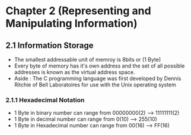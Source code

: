 * Chapter 2 (Representing and Manipulating Information) 

** 2.1 Information Storage 

- The smallest addressable unit of memroy is 8bits or (1 Byte)
- Every byte of memory has it's own address and the set of all possible addresses is known as the virtual address space. 
- Aside : The C programming language was first developed by Dennis Ritchie of Bell Laboratoires for use with the Unix operating system 
*** 2.1.1 Hexadecimal Notation 
- 1 Byte in binary number can range from 00000000(2) --> 11111111(2) 
- 1 Byte in decimal number can range from 0(10) --> 255(10)
- 1 Byte in Hexadecimal number can range from 00(16) --> FF(16)

